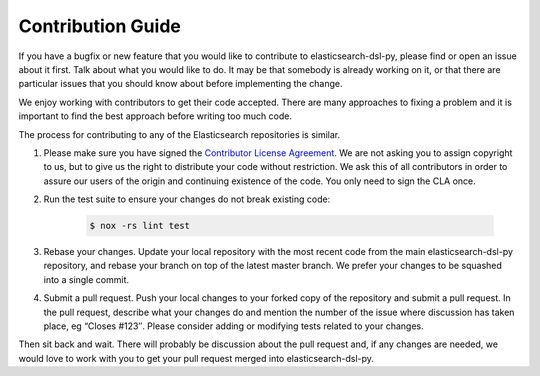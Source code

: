 Contribution Guide
==================

If you have a bugfix or new feature that you would like to contribute to
elasticsearch-dsl-py, please find or open an issue about it first. Talk about what
you would like to do. It may be that somebody is already working on it, or that
there are particular issues that you should know about before implementing the
change.

We enjoy working with contributors to get their code accepted. There are many
approaches to fixing a problem and it is important to find the best approach
before writing too much code.

The process for contributing to any of the Elasticsearch repositories is similar.

1. Please make sure you have signed the `Contributor License
   Agreement <https://www.elastic.co/contributor-agreement/>`_. We are not
   asking you to assign copyright to us, but to give us the right to distribute
   your code without restriction. We ask this of all contributors in order to
   assure our users of the origin and continuing existence of the code. You only
   need to sign the CLA once.

2. Run the test suite to ensure your changes do not break existing code:

    .. code:: bash

        $ nox -rs lint test

3. Rebase your changes.
   Update your local repository with the most recent code from the main
   elasticsearch-dsl-py repository, and rebase your branch on top of the latest master
   branch. We prefer your changes to be squashed into a single commit.

4. Submit a pull request. Push your local changes to your forked copy of the
   repository and submit a pull request. In the pull request, describe what your
   changes do and mention the number of the issue where discussion has taken
   place, eg “Closes #123″.  Please consider adding or modifying tests related to
   your changes.

Then sit back and wait. There will probably be discussion about the pull
request and, if any changes are needed, we would love to work with you to get
your pull request merged into elasticsearch-dsl-py.
